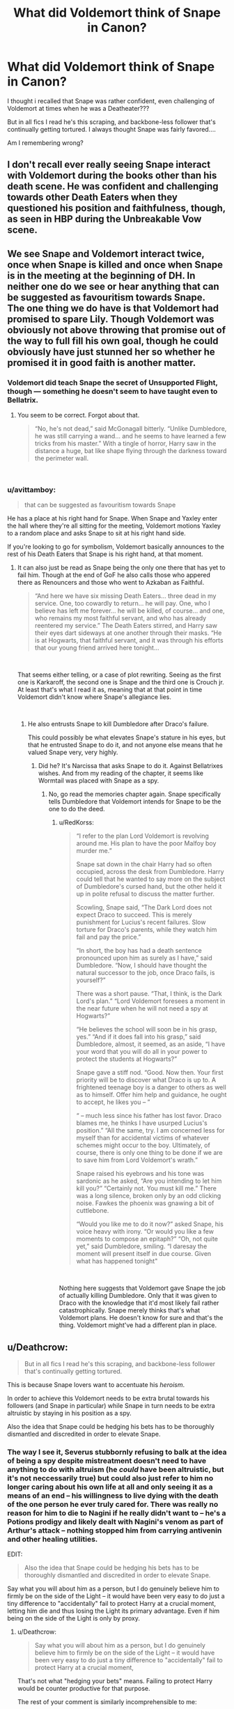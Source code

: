 #+TITLE: What did Voldemort think of Snape in Canon?

* What did Voldemort think of Snape in Canon?
:PROPERTIES:
:Author: justanecho_
:Score: 9
:DateUnix: 1543046079.0
:DateShort: 2018-Nov-24
:FlairText: Discussion
:END:
I thought i recalled that Snape was rather confident, even challenging of Voldemort at times when he was a Deatheater???

But in all fics I read he's this scraping, and backbone-less follower that's continually getting tortured. I always thought Snape was fairly favored....

Am I remembering wrong?


** I don't recall ever really seeing Snape interact with Voldemort during the books other than his death scene. He was confident and challenging towards other Death Eaters when they questioned his position and faithfulness, though, as seen in HBP during the Unbreakable Vow scene.
:PROPERTIES:
:Author: darkpothead
:Score: 27
:DateUnix: 1543048500.0
:DateShort: 2018-Nov-24
:END:


** We see Snape and Voldemort interact twice, once when Snape is killed and once when Snape is in the meeting at the beginning of DH. In neither one do we see or hear anything that can be suggested as favouritism towards Snape.\\
The one thing we do have is that Voldemort had promised to spare Lily. Though Voldemort was obviously not above throwing that promise out of the way to full fill his own goal, though he could obviously have just stunned her so whether he promised it in good faith is another matter.
:PROPERTIES:
:Author: RedKorss
:Score: 18
:DateUnix: 1543049171.0
:DateShort: 2018-Nov-24
:END:

*** Voldemort did teach Snape the secret of Unsupported Flight, though --- something he doesn't seem to have taught even to Bellatrix.
:PROPERTIES:
:Author: Achille-Talon
:Score: 8
:DateUnix: 1543056716.0
:DateShort: 2018-Nov-24
:END:

**** You seem to be correct. Forgot about that.

#+begin_quote
  “No, he's not dead,” said McGonagall bitterly. “Unlike Dumbledore, he was still carrying a wand... and he seems to have learned a few tricks from his master.” With a tingle of horror, Harry saw in the distance a huge, bat like shape flying through the darkness toward the perimeter wall.
#+end_quote

​
:PROPERTIES:
:Author: RedKorss
:Score: 8
:DateUnix: 1543057386.0
:DateShort: 2018-Nov-24
:END:


*** u/avittamboy:
#+begin_quote
  that can be suggested as favouritism towards Snape
#+end_quote

He has a place at his right hand for Snape. When Snape and Yaxley enter the hall where they're all sitting for the meeting, Voldemort motions Yaxley to a random place and asks Snape to sit at his right hand side.

If you're looking to go for symbolism, Voldemort basically announces to the rest of his Death Eaters that Snape is his right hand, at that moment.
:PROPERTIES:
:Author: avittamboy
:Score: 14
:DateUnix: 1543060706.0
:DateShort: 2018-Nov-24
:END:

**** It can also just be read as Snape being the only one there that has yet to fail him. Though at the end of GoF he also calls those who appered there as Renouncers and those who went to Azkaban as Faithful.

#+begin_quote
  “And here we have six missing Death Eaters... three dead in my service. One, too cowardly to return... he will pay. One, who I believe has left me forever... he will be killed, of course... and one, who remains my most faithful servant, and who has already reentered my service.” The Death Eaters stirred, and Harry saw their eyes dart sideways at one another through their masks. “He is at Hogwarts, that faithful servant, and it was through his efforts that our young friend arrived here tonight...
#+end_quote

​

That seems either telling, or a case of plot rewriting. Seeing as the first one is Karkaroff, the second one is Snape and the third one is Crouch jr. At least that's what I read it as, meaning that at that point in time Voldemort didn't know where Snape's allegiance lies.

​
:PROPERTIES:
:Author: RedKorss
:Score: 8
:DateUnix: 1543061994.0
:DateShort: 2018-Nov-24
:END:

***** He also entrusts Snape to kill Dumbledore after Draco's failure.

This could possibly be what elevates Snape's stature in his eyes, but that he entrusted Snape to do it, and not anyone else means that he valued Snape very, very highly.
:PROPERTIES:
:Author: avittamboy
:Score: 1
:DateUnix: 1543062216.0
:DateShort: 2018-Nov-24
:END:

****** Did he? It's Narcissa that asks Snape to do it. Against Bellatrixes wishes. And from my reading of the chapter, it seems like Wormtail was placed with Snape as a spy.
:PROPERTIES:
:Author: RedKorss
:Score: 4
:DateUnix: 1543063267.0
:DateShort: 2018-Nov-24
:END:

******* No, go read the memories chapter again. Snape specifically tells Dumbledore that Voldemort intends for Snape to be the one to do the deed.
:PROPERTIES:
:Author: avittamboy
:Score: 1
:DateUnix: 1543063732.0
:DateShort: 2018-Nov-24
:END:

******** u/RedKorss:
#+begin_quote
  “I refer to the plan Lord Voldemort is revolving around me. His plan to have the poor Malfoy boy murder me.”

  Snape sat down in the chair Harry had so often occupied, across the desk from Dumbledore. Harry could tell that he wanted to say more on the subject of Dumbledore's cursed hand, but the other held it up in polite refusal to discuss the matter further.

  Scowling, Snape said, “The Dark Lord does not expect Draco to succeed. This is merely punishment for Lucius's recent failures. Slow torture for Draco's parents, while they watch him fail and pay the price.”

  “In short, the boy has had a death sentence pronounced upon him as surely as I have,” said Dumbledore. “Now, I should have thought the natural successor to the job, once Draco fails, is yourself?”

  There was a short pause. “That, I think, is the Dark Lord's plan.” “Lord Voldemort foresees a moment in the near future when he will not need a spy at Hogwarts?”

  “He believes the school will soon be in his grasp, yes.” “And if it does fall into his grasp,” said Dumbledore, almost, it seemed, as an aside, “I have your word that you will do all in your power to protect the students at Hogwarts?”

  Snape gave a stiff nod. “Good. Now then. Your first priority will be to discover what Draco is up to. A frightened teenage boy is a danger to others as well as to himself. Offer him help and guidance, he ought to accept, he likes you -- ”

  “ -- much less since his father has lost favor. Draco blames me, he thinks I have usurped Lucius's position.” “All the same, try. I am concerned less for myself than for accidental victims of whatever schemes might occur to the boy. Ultimately, of course, there is only one thing to be done if we are to save him from Lord Voldemort's wrath.”

  Snape raised his eyebrows and his tone was sardonic as he asked, “Are you intending to let him kill you?” “Certainly not. You must kill me.” There was a long silence, broken only by an odd clicking noise. Fawkes the phoenix was gnawing a bit of cuttlebone.

  “Would you like me to do it now?” asked Snape, his voice heavy with irony. “Or would you like a few moments to compose an epitaph?” “Oh, not quite yet,” said Dumbledore, smiling. “I daresay the moment will present itself in due course. Given what has happened tonight"
#+end_quote

​

Nothing here suggests that Voldemort gave Snape the job of actually killing Dumbledore. Only that it was given to Draco with the knowledge that it'd most likely fail rather catastrophically. Snape merely thinks that's what Voldemort plans. He doesn't know for sure and that's the thing. Voldemort might've had a different plan in place.
:PROPERTIES:
:Author: RedKorss
:Score: 4
:DateUnix: 1543067241.0
:DateShort: 2018-Nov-24
:END:


** u/Deathcrow:
#+begin_quote
  But in all fics I read he's this scraping, and backbone-less follower that's continually getting tortured.
#+end_quote

This is because Snape lovers want to accentuate his /heroism/.

In order to achieve this Voldemort needs to be extra brutal towards his followers (and Snape in particular) while Snape in turn needs to be extra altruistic by staying in his position as a spy.

Also the idea that Snape could be hedging his bets has to be thoroughly dismantled and discredited in order to elevate Snape.
:PROPERTIES:
:Author: Deathcrow
:Score: 10
:DateUnix: 1543067936.0
:DateShort: 2018-Nov-24
:END:

*** The way I see it, Severus stubbornly refusing to balk at the idea of being a spy despite mistreatment doesn't need to have anything to do with altruism (he /could/ have been altruistic, but it's not neccessarily true) but could also just refer to him no longer caring about his own life at all and only seeing it as a means of an end -- his willingness to live dying with the death of the one person he ever truly cared for. There was really no reason for him to die to Nagini if he really didn't want to -- he's a Potions prodigy and likely dealt with Nagini's venom as part of Arthur's attack -- nothing stopped him from carrying antivenin and other healing utilities.

EDIT:

#+begin_quote
  Also the idea that Snape could be hedging his bets has to be thoroughly dismantled and discredited in order to elevate Snape.
#+end_quote

Say what you will about him as a person, but I do genuinely believe him to firmly be on the side of the Light -- it would have been very easy to do just a tiny difference to "accidentally" fail to protect Harry at a crucial moment, letting him die and thus losing the Light its primary advantage. Even if him being on the side of the Light is only by proxy.
:PROPERTIES:
:Author: Fredrik1994
:Score: 3
:DateUnix: 1543080409.0
:DateShort: 2018-Nov-24
:END:

**** u/Deathcrow:
#+begin_quote
  Say what you will about him as a person, but I do genuinely believe him to firmly be on the side of the Light -- it would have been very easy to do just a tiny difference to "accidentally" fail to protect Harry at a crucial moment,
#+end_quote

That's not what "hedging your bets" means. Failing to protect Harry would be counter productive for that purpose.

The rest of your comment is similarly incomprehensible to me:

#+begin_quote
  (he could have been altruistic, but it's not neccessarily true) but could also just refer to him no longer caring about his own life at all and only seeing it as a means of an end -- his willingness to live dying with the death of the one person he ever truly cared for.
#+end_quote

How is that not another definition of altruism? "It doesn't have to be altruism, it could also be because of altruism!"

In any case it is just there to make Snape look good and IMHO not supported by canon at all.
:PROPERTIES:
:Author: Deathcrow
:Score: 3
:DateUnix: 1543081107.0
:DateShort: 2018-Nov-24
:END:

***** During 7th year, Voldemort's side is the one with the obvious advantage. Yet he didn't abandon the case (he could easily have led Order of the Phoenix into a trap when Confounding Mundungus Fletcher).
:PROPERTIES:
:Author: Fredrik1994
:Score: 2
:DateUnix: 1543081288.0
:DateShort: 2018-Nov-24
:END:

****** Why should he do that if he's hedging his bets? There's no advantage to align with anyone openly.
:PROPERTIES:
:Author: Deathcrow
:Score: 1
:DateUnix: 1543081720.0
:DateShort: 2018-Nov-24
:END:


** A useful tool.

That's likely the highest esteem anyone can get out of Voldemort.
:PROPERTIES:
:Author: NiceUsernameBro
:Score: 9
:DateUnix: 1543051590.0
:DateShort: 2018-Nov-24
:END:


** Voldemort definitely considered Snape one of his most trusted servants --- it's very telling that he was the only Death Eater he entrusted with the secret of Unsupported Flight, and the one he made Headmaster of Hogwarts.

"Friend" might entail deeper emotional involvement than the Dark Lord is capable of, but I think Snape is as close to a friend as Voldemort can have, someone whose company he enjoys and intelligence/skill he respects.
:PROPERTIES:
:Author: Achille-Talon
:Score: 8
:DateUnix: 1543056759.0
:DateShort: 2018-Nov-24
:END:


** To Voldemort people were useful, or not. Depending on their usefulness he would treat them a bit less like shit.

Snape was useful. He was treated with enough respect that he was seemingly allowed to learn spells from Voldemort. (the flight spell he displays when he flees, comes to mind)
:PROPERTIES:
:Score: 4
:DateUnix: 1543057121.0
:DateShort: 2018-Nov-24
:END:


** His right hand. That's what Voldemort considered Snape to be.

In the Dark Lord Ascendant chapter, when Snape and Yaxley enter the meeting, Voldemort tells Snape to sit directly to his right. That's pretty symbolic.
:PROPERTIES:
:Author: avittamboy
:Score: 6
:DateUnix: 1543060810.0
:DateShort: 2018-Nov-24
:END:


** Couple of things.

-Voldemort offered to spare Lily as a favor to Snape. Whether this is because he was favored or because he got Voldemort prophecy we don't know.

-Voldemort appoints Snape Headmaster. Lots of trust there.

-I would say that he is favored that he respects.
:PROPERTIES:
:Author: erotic-toaster
:Score: 7
:DateUnix: 1543054700.0
:DateShort: 2018-Nov-24
:END:


** The spy he knew about and kept around to prevent him being replaced with a spy he didn't know about, and also because, as a practising megalomaniac, it pleased him to win despite the enemy having a spy among his closest followers.

Snape was the most obvious spy that ever spied, he practically had it tattooed on his forehead.
:PROPERTIES:
:Author: ConsiderableHat
:Score: 2
:DateUnix: 1543053166.0
:DateShort: 2018-Nov-24
:END:

*** I don't know if I'd accept this as permanent headcanon but I do find this idea hilarious.
:PROPERTIES:
:Author: Achille-Talon
:Score: 4
:DateUnix: 1543056810.0
:DateShort: 2018-Nov-24
:END:


** u/Jigui:
#+begin_quote
  I thought i recalled that *Snape was rather confident, even challenging of Voldemort at times* when he was a Deatheater???
#+end_quote

If that post is serious, you're in a real need for a good read.
:PROPERTIES:
:Author: Jigui
:Score: 1
:DateUnix: 1545573423.0
:DateShort: 2018-Dec-23
:END:


** With the torture, that's just Voldemort being Voldemort, he does that to everyone.

Voldemort offered to spare Lily, something he clearly had at least some intention on following through with (or the love protection would fail). He might offer similar rewards to other Death Eaters that do something that particularily pleases him, but this is the only case we see. He also offered to teach him unaided flight that nobody else in the Death Eater camp got that we see, but that might just be another reward for services rendered (considering that the magic would be useful to aid with dealing with Hogwarts, just like Wormtail would be more useful with 2 hands).

It's also possible that Voldemort sees himself somewhat in Severus which might give him special treatment (both are halfbloods with abused childhoods with good early control on their magic -- it's possible to think that Severus would have ended up just like Voldemort if Voldemort and Lily never existed -- Lily to teach him friendship and compassion, Voldemort to avoid competing Dark Lords).
:PROPERTIES:
:Author: Fredrik1994
:Score: 1
:DateUnix: 1543079571.0
:DateShort: 2018-Nov-24
:END:
